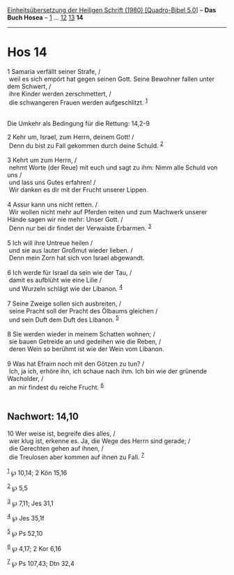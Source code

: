 :PROPERTIES:
:ID:       1532e82a-5f01-41ed-b57c-38ea1cfbd119
:END:
<<navbar>>
[[../index.html][Einheitsübersetzung der Heiligen Schrift (1980)
[Quadro-Bibel 5.0]]] -- *Das Buch Hosea* -- [[file:Hos_1.html][1]] ...
[[file:Hos_12.html][12]] [[file:Hos_13.html][13]] *14*

--------------

* Hos 14
  :PROPERTIES:
  :CUSTOM_ID: hos-14
  :END:

<<verses>>

<<v1>>
1 Samaria verfällt seiner Strafe, /\\
 weil es sich empört hat gegen seinen Gott. Seine Bewohner fallen unter
dem Schwert, /\\
 ihre Kinder werden zerschmettert, /\\
 die schwangeren Frauen werden aufgeschlitzt. ^{[[#fn1][1]]}\\
\\

<<v2>>
**** Die Umkehr als Bedingung für die Rettung: 14,2-9
     :PROPERTIES:
     :CUSTOM_ID: die-umkehr-als-bedingung-für-die-rettung-142-9
     :END:
2 Kehr um, Israel, zum Herrn, deinem Gott! /\\
 Denn du bist zu Fall gekommen durch deine Schuld. ^{[[#fn2][2]]}\\
\\

<<v3>>
3 Kehrt um zum Herrn, /\\
 nehmt Worte (der Reue) mit euch und sagt zu ihm: Nimm alle Schuld von
uns /\\
 und lass uns Gutes erfahren! /\\
 Wir danken es dir mit der Frucht unserer Lippen.\\
\\

<<v4>>
4 Assur kann uns nicht retten. /\\
 Wir wollen nicht mehr auf Pferden reiten und zum Machwerk unserer Hände
sagen wir nie mehr: Unser Gott. /\\
 Denn nur bei dir findet der Verwaiste Erbarmen. ^{[[#fn3][3]]}\\
\\

<<v5>>
5 Ich will ihre Untreue heilen /\\
 und sie aus lauter Großmut wieder lieben. /\\
 Denn mein Zorn hat sich von Israel abgewandt.\\
\\

<<v6>>
6 Ich werde für Israel da sein wie der Tau, /\\
 damit es aufblüht wie eine Lilie /\\
 und Wurzeln schlägt wie der Libanon. ^{[[#fn4][4]]}\\
\\

<<v7>>
7 Seine Zweige sollen sich ausbreiten, /\\
 seine Pracht soll der Pracht des Ölbaums gleichen /\\
 und sein Duft dem Duft des Libanon. ^{[[#fn5][5]]}\\
\\

<<v8>>
8 Sie werden wieder in meinem Schatten wohnen; /\\
 sie bauen Getreide an und gedeihen wie die Reben, /\\
 deren Wein so berühmt ist wie der Wein vom Libanon.\\
\\

<<v9>>
9 Was hat Efraim noch mit den Götzen zu tun? /\\
 Ich, ja ich, erhöre ihn, ich schaue nach ihm. Ich bin wie der grünende
Wacholder, /\\
 an mir findest du reiche Frucht. ^{[[#fn6][6]]}\\
\\

<<v10>>
** Nachwort: 14,10
   :PROPERTIES:
   :CUSTOM_ID: nachwort-1410
   :END:
10 Wer weise ist, begreife dies alles, /\\
 wer klug ist, erkenne es. Ja, die Wege des Herrn sind gerade; /\\
 die Gerechten gehen auf ihnen, /\\
 die Treulosen aber kommen auf ihnen zu Fall. ^{[[#fn7][7]]}\\
\\

^{[[#fnm1][1]]} ℘ 10,14; 2 Kön 15,16

^{[[#fnm2][2]]} ℘ 5,5

^{[[#fnm3][3]]} ℘ 7,11; Jes 31,1

^{[[#fnm4][4]]} ℘ Jes 35,1f

^{[[#fnm5][5]]} ℘ Ps 52,10

^{[[#fnm6][6]]} ℘ 4,17; 2 Kor 6,16

^{[[#fnm7][7]]} ℘ Ps 107,43; Dtn 32,4
